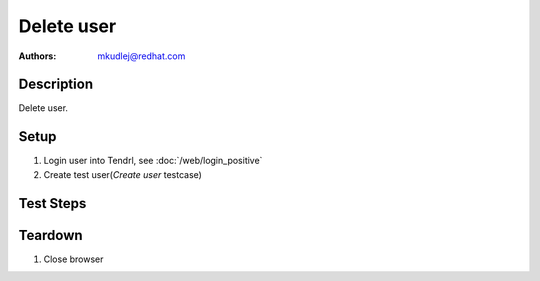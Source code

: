 Delete user
********************

:authors: 
          - mkudlej@redhat.com

Description
===========

Delete user.

Setup
=====

#. Login user into Tendrl, see :doc:`/web/login_positive`

#. Create test user(*Create user* testcase)

Test Steps
==========

.. test_action::
   :step:
       Click on ``Admin`` button in left menu.
   :result:
       List of users is shown.

.. test_action::
   :step:
      Click on checkbox in line with test user
   :result:
      Checkbox is checked

.. test_action::
   :step:
       Click on ``remove`` button
   :result:
       User is removed from list.

.. test_action::
   :step:
      Logout as in *Logout* testcase
   :result:
      Admin user is logged out.

.. test_action::
   :step:
      Try to login as deleted user as in *Negative Login* testcase.
   :result:
     User is not logged in.

Teardown
========
#. Close browser

